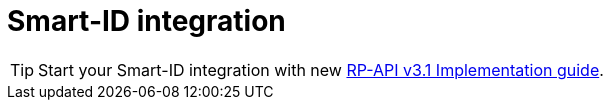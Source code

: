 = Smart-ID integration

[TIP]
====
Start your Smart-ID integration with new 
ifeval::["{service-name}" != ""]
xref:rp-api:ROOT:introduction.adoc[RP-API v3.1 Implementation guide].
endif::[]
ifeval::["{service-name}" == ""]
https://sk-eid.github.io/smart-id-documentation/rp-api/[RP-API v3.1 Implementation guide].
endif::[]
====
